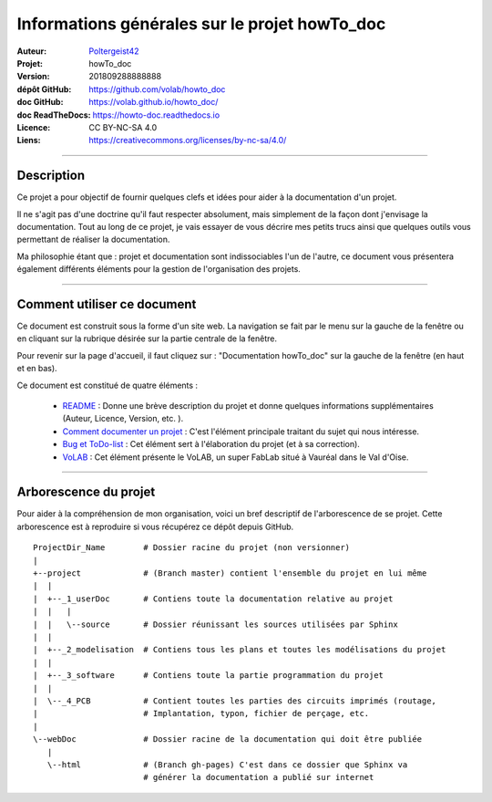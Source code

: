 ==============================================
Informations générales sur le projet howTo_doc
==============================================

:Auteur:            `Poltergeist42 <https://github.com/poltergeist42>`_
:Projet:             howTo_doc
:Version:            201809288888888
:dépôt GitHub:       https://github.com/volab/howto_doc
:doc GitHub:         https://volab.github.io/howto_doc/
:doc ReadTheDocs:    https://howto-doc.readthedocs.io
:Licence:            CC BY-NC-SA 4.0
:Liens:              https://creativecommons.org/licenses/by-nc-sa/4.0/

####

Description
===========

Ce projet a pour objectif de fournir quelques clefs et idées pour aider à la documentation
d'un projet.

Il ne s'agit pas d'une doctrine qu'il faut respecter absolument, mais simplement de la façon dont
j'envisage la documentation. Tout au long de ce projet, je vais essayer de vous décrire mes petits
trucs ainsi que quelques outils vous permettant de réaliser la documentation.

Ma philosophie étant que : projet et documentation sont indissociables l'un de l'autre, ce document
vous présentera également différents éléments pour la gestion de l'organisation des projets.

####

Comment utiliser ce document
============================

Ce document est construit sous la forme d'un site web. La navigation se fait par le menu sur la
gauche de la fenêtre ou en cliquant sur la rubrique désirée sur la partie centrale de la fenêtre.

Pour revenir sur la page d'accueil, il faut cliquez sur : "Documentation howTo_doc" sur la gauche 
de la fenêtre (en haut et en bas).

Ce document est constitué de quatre éléments :

    * `README <https://volab.github.io/howto_doc/includeMe.html>`_ : Donne une brève 
      description du projet et donne quelques informations supplémentaires (Auteur, Licence, Version,
      etc. ).

    * `Comment documenter un projet <https://volab.github.io/howto_doc/howTo_Doc.html>`_ :
      C'est l'élément principale traitant du sujet qui nous intéresse.

    * `Bug et ToDo-list <https://volab.github.io/howto_doc/Bug_ToDoLst.html>`_ : Cet 
      élément sert à l'élaboration du projet (et à sa correction).

    * `VoLAB <https://volab.github.io/howto_doc/VoLAB.html>`_ : Cet élément présente le 
      VoLAB, un super FabLab situé à Vauréal dans le Val d'Oise.

####

Arborescence du projet
======================

Pour aider à la compréhension de mon organisation, voici un bref descriptif de l'arborescence de se 
projet. Cette arborescence est à reproduire si vous récupérez ce dépôt depuis GitHub. ::

    ProjectDir_Name        # Dossier racine du projet (non versionner)
    |
    +--project             # (Branch master) contient l'ensemble du projet en lui même
    |  |
    |  +--_1_userDoc       # Contiens toute la documentation relative au projet
    |  |   |
    |  |   \--source       # Dossier réunissant les sources utilisées par Sphinx
    |  |
    |  +--_2_modelisation  # Contiens tous les plans et toutes les modélisations du projet
    |  |
    |  +--_3_software      # Contiens toute la partie programmation du projet
    |  |
    |  \--_4_PCB           # Contient toutes les parties des circuits imprimés (routage,
    |                      # Implantation, typon, fichier de perçage, etc.
    |
    \--webDoc              # Dossier racine de la documentation qui doit être publiée
       |
       \--html             # (Branch gh-pages) C'est dans ce dossier que Sphinx va
                           # générer la documentation a publié sur internet




